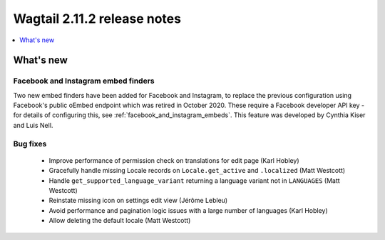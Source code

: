 ============================
Wagtail 2.11.2 release notes
============================

.. contents::
    :local:
    :depth: 1


What's new
==========

Facebook and Instagram embed finders
~~~~~~~~~~~~~~~~~~~~~~~~~~~~~~~~~~~~

Two new embed finders have been added for Facebook and Instagram, to replace the previous configuration
using Facebook's public oEmbed endpoint which was retired in October 2020. These require a Facebook
developer API key - for details of configuring this, see :ref:`facebook_and_instagram_embeds`.
This feature was developed by Cynthia Kiser and Luis Nell.


Bug fixes
~~~~~~~~~

 * Improve performance of permission check on translations for edit page (Karl Hobley)
 * Gracefully handle missing Locale records on ``Locale.get_active`` and ``.localized`` (Matt Westcott)
 * Handle ``get_supported_language_variant`` returning a language variant not in ``LANGUAGES`` (Matt Westcott)
 * Reinstate missing icon on settings edit view (Jérôme Lebleu)
 * Avoid performance and pagination logic issues with a large number of languages (Karl Hobley)
 * Allow deleting the default locale (Matt Westcott)
